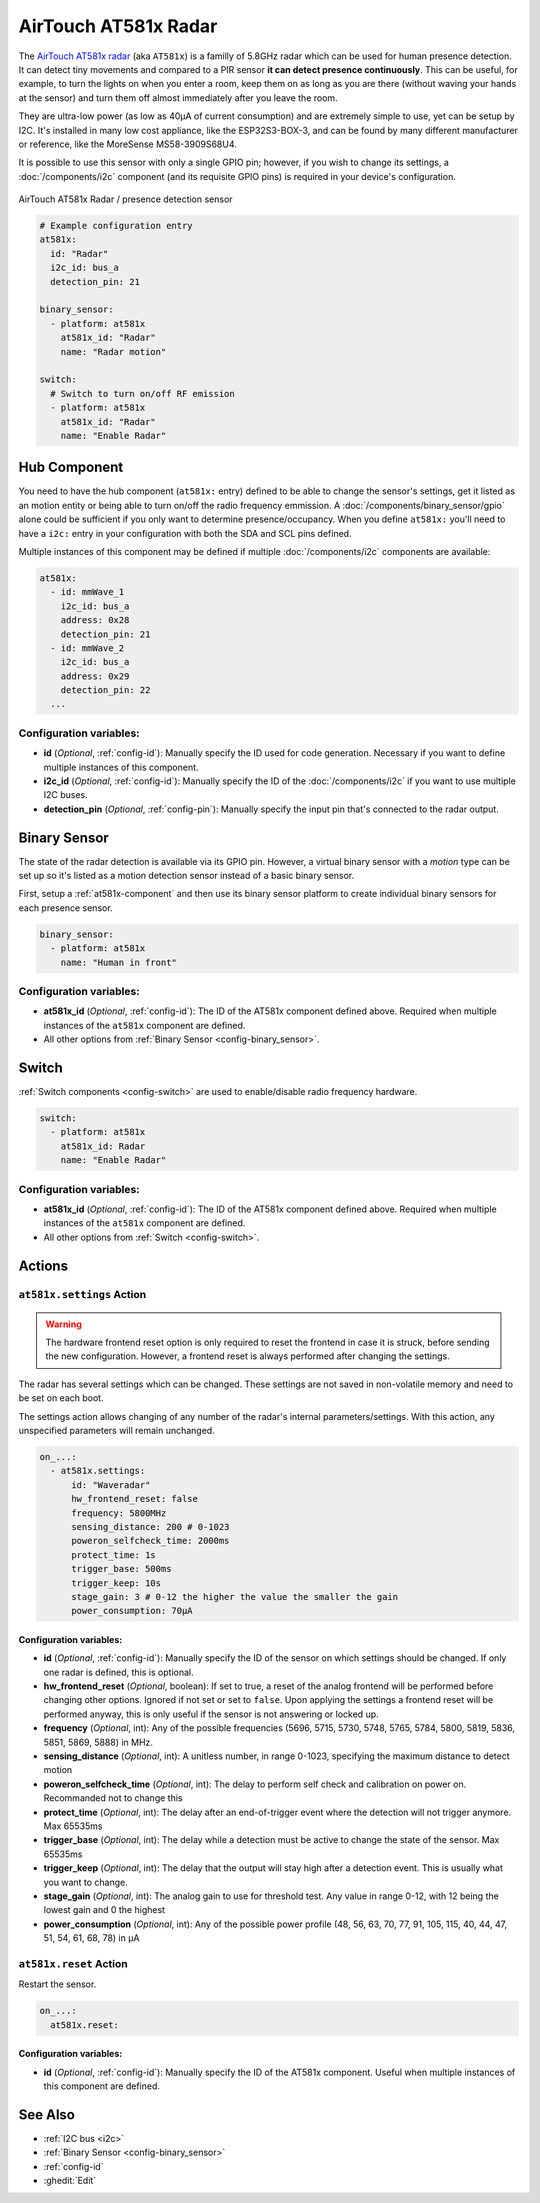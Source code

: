 AirTouch AT581x Radar
=====================

.. seo::
    :description: Instructions for setting up AirTouch AT581x Radar
    :image: at581x.png
    :keywords: radar

The `AirTouch AT581x radar <https://en.airtouching.com/product/32.html>`__
(aka ``AT581x``) is a familly of 5.8GHz radar which can be used for human presence detection. It can detect tiny movements
and compared to a PIR sensor **it can detect presence continuously**. This can be useful, for example, to turn
the lights on when you enter a room, keep them on as long as you are there (without waving your hands at the
sensor) and turn them off almost immediately after you leave the room.

They are ultra-low power (as low as 40µA of current consumption) and are extremely simple to use, yet can be setup by I2C.
It's installed in many low cost appliance, like the ESP32S3-BOX-3, and can be found by many different manufacturer or reference,
like the MoreSense MS58-3909S68U4.

It is possible to use this sensor with only a single GPIO pin; however, if you wish to change its settings,
a :doc:`/components/i2c` component (and its requisite GPIO pins) is required in your device's configuration.

.. figure:: ../images/at581x.png
    :align: center
    :width: 75%

    AirTouch AT581x Radar / presence detection sensor

.. code-block:: yaml

    # Example configuration entry
    at581x:
      id: "Radar"
      i2c_id: bus_a
      detection_pin: 21

    binary_sensor:
      - platform: at581x
        at581x_id: "Radar"
        name: "Radar motion"

    switch:
      # Switch to turn on/off RF emission
      - platform: at581x
        at581x_id: "Radar"
        name: "Enable Radar"

.. _at581x-component:

Hub Component
-------------

You need to have the hub component (``at581x:`` entry) defined to be able to change the sensor's
settings, get it listed as an motion entity or being able to turn on/off the radio frequency emmission.
A :doc:`/components/binary_sensor/gpio` alone could be sufficient if you only want
to determine presence/occupancy. When you define ``at581x:`` you'll need to have a ``i2c:`` entry in
your configuration with both the SDA and SCL pins defined.

Multiple instances of this component may be defined if multiple :doc:`/components/i2c` components are available:

.. code-block:: yaml

    at581x:
      - id: mmWave_1
        i2c_id: bus_a
        address: 0x28
        detection_pin: 21
      - id: mmWave_2
        i2c_id: bus_a
        address: 0x29
        detection_pin: 22
      ...

Configuration variables:
************************

- **id** (*Optional*, :ref:`config-id`): Manually specify the ID used for code generation. Necessary if you want
  to define multiple instances of this component.
- **i2c_id** (*Optional*, :ref:`config-id`): Manually specify the ID of the :doc:`/components/i2c` if you want
  to use multiple I2C buses.
- **detection_pin** (*Optional*, :ref:`config-pin`): Manually specify the input pin that's connected to the radar output.

.. _at581x-binary_sensor:

Binary Sensor
-------------

The state of the radar detection is available via its GPIO pin. However, a virtual binary sensor with a *motion* type can be
set up so it's listed as a motion detection sensor instead of a basic binary sensor.

First, setup a :ref:`at581x-component` and then use its binary sensor platform
to create individual binary sensors for each presence sensor.

.. code-block:: yaml

    binary_sensor:
      - platform: at581x
        name: "Human in front"

Configuration variables:
************************

- **at581x_id** (*Optional*, :ref:`config-id`): The ID of the AT581x component defined above.
  Required when multiple instances of the ``at581x`` component are defined.
- All other options from :ref:`Binary Sensor <config-binary_sensor>`.

.. _at581x-switch:

Switch
------

:ref:`Switch components <config-switch>` are used to enable/disable radio frequency hardware.

.. code-block:: yaml

    switch:
      - platform: at581x
        at581x_id: Radar
        name: "Enable Radar"

Configuration variables:
************************

- **at581x_id** (*Optional*, :ref:`config-id`): The ID of the AT581x component defined above.
  Required when multiple instances of the ``at581x`` component are defined.
- All other options from :ref:`Switch <config-switch>`.

.. _at581x-actions:

Actions
-------

.. _at581x-action_settings:

``at581x.settings`` Action
**************************

.. warning::

    The hardware frontend reset option is only required to reset the frontend in case it is struck, before sending the 
    new configuration. However, a frontend reset is always performed after changing the settings. 

The radar has several settings which can be changed. These settings are not saved in non-volatile memory
and need to be set on each boot.

The settings action allows changing of any number of the radar's internal parameters/settings. With this
action, any unspecified parameters will remain unchanged.

.. code-block:: yaml

    on_...:
      - at581x.settings:
          id: "Waveradar"
          hw_frontend_reset: false
          frequency: 5800MHz
          sensing_distance: 200 # 0-1023
          poweron_selfcheck_time: 2000ms
          protect_time: 1s
          trigger_base: 500ms
          trigger_keep: 10s
          stage_gain: 3 # 0-12 the higher the value the smaller the gain
          power_consumption: 70µA


Configuration variables:
````````````````````````

- **id** (*Optional*, :ref:`config-id`): Manually specify the ID of the sensor on which settings should be
  changed. If only one radar is defined, this is optional.
- **hw_frontend_reset** (*Optional*, boolean): If set to true, a reset of the analog frontend will be performed before
  changing other options. Ignored if not set or set to ``false``. Upon applying the settings a frontend reset
  will be performed anyway, this is only useful if the sensor is not answering or locked up.
- **frequency** (*Optional*, int): Any of the possible frequencies (5696, 5715, 5730, 5748, 5765, 5784, 5800, 5819, 5836, 5851, 5869, 5888) in MHz.
- **sensing_distance** (*Optional*, int): A unitless number, in range 0-1023, specifying the maximum distance to detect motion
- **poweron_selfcheck_time** (*Optional*, int): The delay to perform self check and calibration on power on. Recommanded not to change this
- **protect_time** (*Optional*, int): The delay after an end-of-trigger event where the detection will not trigger anymore. Max 65535ms
- **trigger_base** (*Optional*, int): The delay while a detection must be active to change the state of the sensor. Max 65535ms
- **trigger_keep** (*Optional*, int): The delay that the output will stay high after a detection event. This is usually what you want to change.
- **stage_gain** (*Optional*, int): The analog gain to use for threshold test. Any value in range 0-12, with 12 being the lowest gain and 0 the highest
- **power_consumption** (*Optional*, int): Any of the possible power profile (48, 56, 63, 70, 77, 91, 105, 115, 40, 44, 47, 51, 54, 61, 68, 78) in µA


``at581x.reset`` Action
***********************

Restart the sensor.

.. code-block:: yaml

    on_...:
      at581x.reset:

Configuration variables:
````````````````````````

- **id** (*Optional*, :ref:`config-id`): Manually specify the ID of the AT581x component. Useful when multiple instances of this component are defined.

See Also
--------
- :ref:`I2C bus <i2c>`
- :ref:`Binary Sensor <config-binary_sensor>`
- :ref:`config-id`
- :ghedit:`Edit`
